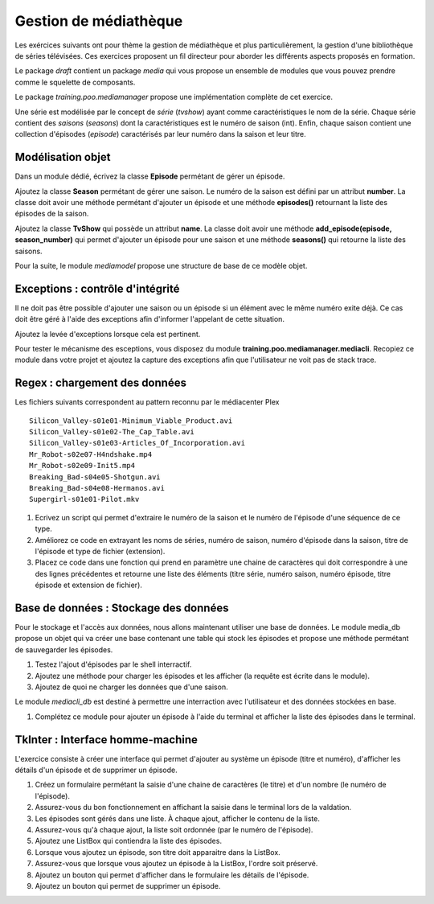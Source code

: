 Gestion de médiathèque
======================

Les exércices suivants ont pour thème la gestion de médiathèque et plus particulièrement, la
gestion d'une bibliothèque de séries télévisées. Ces exercices proposent un fil directeur pour
aborder les différents aspects proposés en formation.

Le package `draft` contient un package `media` qui vous propose un ensemble de modules que vous
pouvez prendre comme le squelette de composants.

Le package `training.poo.mediamanager` propose une implémentation complète de cet exercice.

Une série est modélisée par le concept de *série* (`tvshow`)  ayant comme caractéristiques le nom
de la série. Chaque série contient des *saisons* (`seasons`) dont la caractéristiques est le numéro
de saison (int). Enfin, chaque saison contient une collection d'épisodes (`episode`) caractérisés
par leur numéro dans la saison et leur titre.

Modélisation objet
------------------

Dans un module dédié, écrivez la classe **Episode** permétant de gérer un épisode.

Ajoutez la classe **Season** permétant de gérer une saison. Le numéro de la saison est défini par
un attribut **number**. La classe doit avoir une méthode permétant d'ajouter un épisode et une
méthode **episodes()** retournant la liste des épisodes de la saison.

Ajoutez la classe **TvShow** qui possède un attribut **name**. La classe doit avoir une méthode
**add_episode(episode, season_number)** qui permet d'ajouter un épisode pour une saison et une
méthode **seasons()** qui retourne la liste des saisons.

Pour la suite, le module `mediamodel` propose une structure de base de ce modèle objet.

Exceptions : contrôle d'intégrité
---------------------------------

Il ne doit pas être possible d'ajouter une saison ou un épisode si un élément avec le même numéro
exite déjà. Ce cas doit être géré à l'aide des exceptions afin d'informer l'appelant de cette
situation.

Ajoutez la levée d'exceptions lorsque cela est pertinent.

Pour tester le mécanisme des esceptions, vous disposez du module
**training.poo.mediamanager.mediacli**. Recopiez ce module dans votre projet et ajoutez la capture
des exceptions afin que l'utilisateur ne voit pas de stack trace.

Regex : chargement des données
------------------------------

Les fichiers suivants correspondent au pattern reconnu par le médiacenter Plex ::

    Silicon_Valley-s01e01-Minimum_Viable_Product.avi
    Silicon_Valley-s01e02-The_Cap_Table.avi
    Silicon_Valley-s01e03-Articles_Of_Incorporation.avi
    Mr_Robot-s02e07-H4ndshake.mp4
    Mr_Robot-s02e09-Init5.mp4
    Breaking_Bad-s04e05-Shotgun.avi
    Breaking_Bad-s04e08-Hermanos.avi
    Supergirl-s01e01-Pilot.mkv

#. Ecrivez un script qui permet d'extraire le numéro de la saison et le numéro de l'épisode d'une
   séquence de ce type.
#. Améliorez ce code en extrayant les noms de séries, numéro de saison, numéro d'épisode dans la
   saison, titre de l'épisode et type de fichier (extension).
#. Placez ce code dans une fonction qui prend en paramètre une chaine de caractères qui doit
   correspondre à une des lignes précédentes et retourne une liste des éléments (titre série, numéro
   saison, numéro épisode, titre épisode et extension de fichier).

Base de données : Stockage des données
--------------------------------------

Pour le stockage et l'accès aux données, nous allons maintenant utiliser une base de données. Le
module media_db propose un objet qui va créer une base contenant une table qui stock les épisodes
et propose une méthode permétant de sauvegarder les épisodes.

#. Testez l'ajout d'épisodes par le shell interractif.
#. Ajoutez une méthode pour charger les épisodes et les afficher (la requête est écrite dans le
   module).
#. Ajoutez de quoi ne charger les données que d'une saison.

Le module `mediacli_db` est destiné à permettre une interraction avec l'utilisateur et des données
stockées en base.

#. Complétez ce module pour ajouter un épisode à l'aide du terminal et afficher la liste des
   épisodes dans le terminal.

TkInter : Interface homme-machine
---------------------------------

L'exercice consiste à créer une interface qui permet d'ajouter au système un épisode (titre et
numéro), d'afficher les détails d'un épisode et de supprimer un épisode.

#. Créez un formulaire permétant la saisie d'une chaine de caractères (le titre) et d'un nombre (le
   numéro de l'épisode).
#. Assurez-vous du bon fonctionnement en affichant la saisie dans le terminal lors de la valdation.
#. Les épisodes sont gérés dans une liste. À chaque ajout, afficher le contenu de la liste.
#. Assurez-vous qu'à chaque ajout, la liste soit ordonnée (par le numéro de l'épisode).
#. Ajoutez une ListBox qui contiendra la liste des épisodes.
#. Lorsque vous ajoutez un épisode, son titre doit apparaitre dans la ListBox.
#. Assurez-vous que lorsque vous ajoutez un épisode à la ListBox, l'ordre soit préservé.
#. Ajoutez un bouton qui permet d'afficher dans le formulaire les détails de l'épisode.
#. Ajoutez un bouton qui permet de supprimer un épisode.